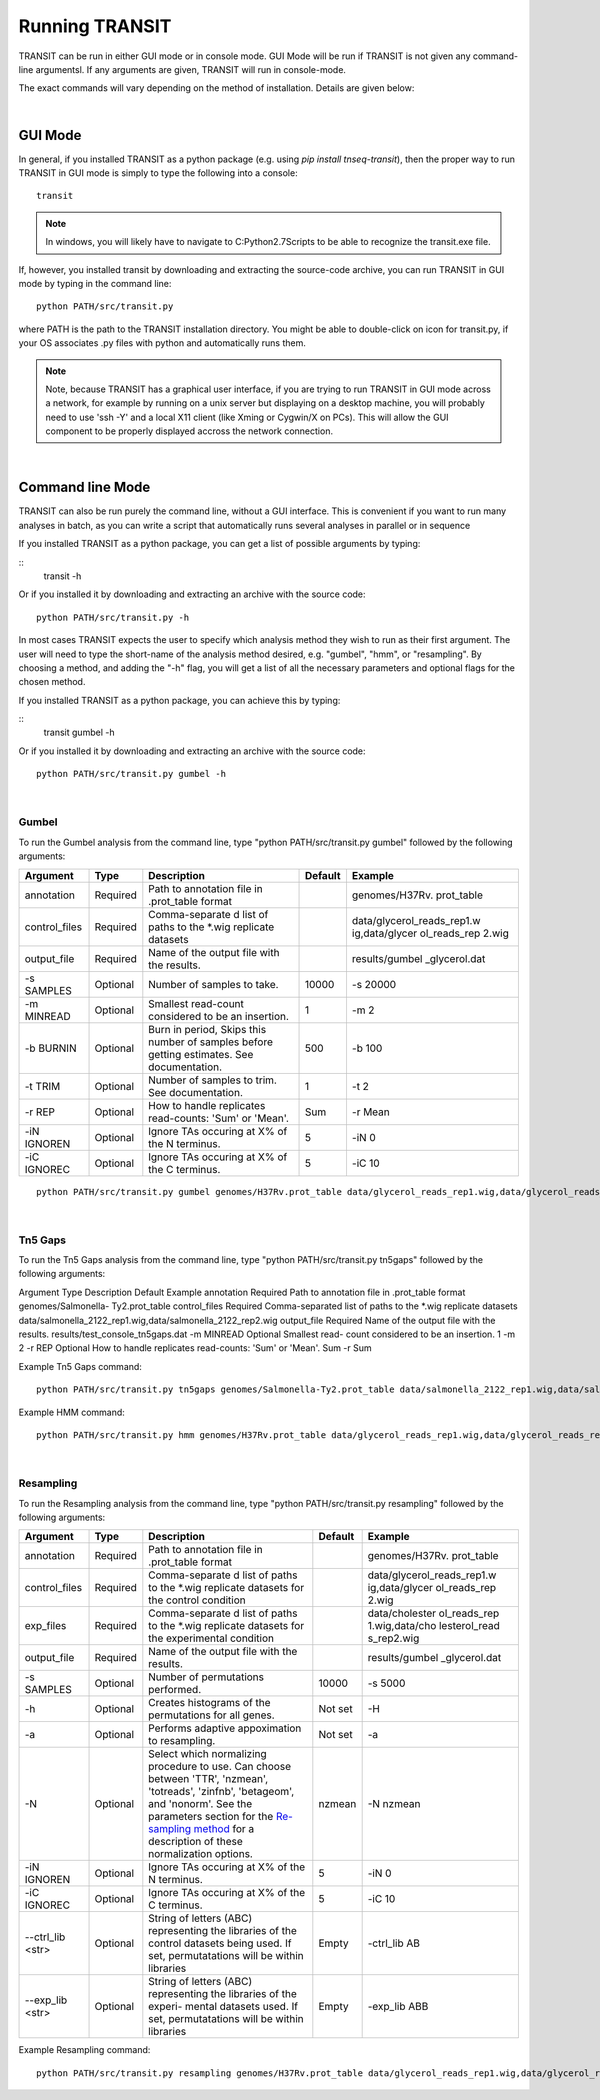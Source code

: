 


Running TRANSIT
===============


TRANSIT can be run in either GUI mode or in console mode. GUI Mode will be run if TRANSIT is not given any command-line argumentsl. If any arguments are given, TRANSIT will run in console-mode.

The exact commands will vary depending on the method of installation. Details are given below:

|

GUI Mode
--------

In general, if you installed TRANSIT as a python package (e.g. using *pip install tnseq-transit*), then the proper way to run TRANSIT in GUI mode is simply to type the following into a console:

::

    transit


.. NOTE::
    In windows, you will likely have to navigate to C:\Python2.7\Scripts to be able to recognize the transit.exe file.


If, however, you installed transit by downloading and extracting the source-code archive, you can run TRANSIT in GUI mode by typing in the command line:

::
    
    python PATH/src/transit.py

where PATH is the path to the TRANSIT installation directory. You might be able to double-click on icon for transit.py, if your OS associates .py files with python and automatically runs them. 


.. NOTE::
    Note, because TRANSIT has a graphical user interface, if you are trying to run TRANSIT in GUI mode across a network, for example by running on a unix server but displaying on a desktop machine, you will probably need to use 'ssh -Y' and a local X11 client (like Xming or Cygwin/X on PCs). This will allow the GUI component to be properly displayed accross the network connection.


|

Command line Mode
-----------------
TRANSIT can also be run purely the command line, without a GUI interface. This is convenient if you want to run many analyses in batch, as you can write a script that automatically runs several analyses in parallel or in sequence

If you installed TRANSIT as a python package, you can get a list of possible arguments by typing:


::
    transit -h


Or if you installed it by downloading and extracting an archive with the source code:

::

    python PATH/src/transit.py -h



In most cases TRANSIT expects the user to specify which analysis method they wish to run as their first argument. The user will need to type the short-name of the analysis method desired, e.g. "gumbel", "hmm", or "resampling". By choosing a method, and adding the "-h" flag, you will get a list of all the necessary parameters and optional flags for the chosen method.


If you installed TRANSIT as a python package, you can achieve this by typing:


::
    transit gumbel -h


Or if you installed it by downloading and extracting an archive with the source code:

::

    python PATH/src/transit.py gumbel -h




|

Gumbel
~~~~~~

To run the Gumbel analysis from the command line, type "python PATH/src/transit.py gumbel" followed by the following arguments:


+----------------+----------------+----------------+----------------+----------------+
| Argument       | Type           | Description    | Default        | Example        |
+================+================+================+================+================+
| annotation     | Required       | Path to        |                | genomes/H37Rv. |
|                |                | annotation     |                | prot\_table    |
|                |                | file in        |                |                |
|                |                | .prot\_table   |                |                |
|                |                | format         |                |                |
+----------------+----------------+----------------+----------------+----------------+
| control\_files | Required       | Comma-separate |                | data/glycerol\ |
|                |                | d              |                | _reads\_rep1.w |
|                |                | list of paths  |                | ig,data/glycer |
|                |                | to the \*.wig  |                | ol\_reads\_rep |
|                |                | replicate      |                | 2.wig          |
|                |                | datasets       |                |                |
+----------------+----------------+----------------+----------------+----------------+
| output\_file   | Required       | Name of the    |                | results/gumbel |
|                |                | output file    |                | \_glycerol.dat |
|                |                | with the       |                |                |
|                |                | results.       |                |                |
+----------------+----------------+----------------+----------------+----------------+
| -s SAMPLES     | Optional       | Number of      | 10000          | -s 20000       |
|                |                | samples to     |                |                |
|                |                | take.          |                |                |
+----------------+----------------+----------------+----------------+----------------+
| -m MINREAD     | Optional       | Smallest       | 1              | -m 2           |
|                |                | read-count     |                |                |
|                |                | considered to  |                |                |
|                |                | be an          |                |                |
|                |                | insertion.     |                |                |
+----------------+----------------+----------------+----------------+----------------+
| -b BURNIN      | Optional       | Burn in        | 500            | -b 100         |
|                |                | period, Skips  |                |                |
|                |                | this number of |                |                |
|                |                | samples before |                |                |
|                |                | getting        |                |                |
|                |                | estimates. See |                |                |
|                |                | documentation. |                |                |
+----------------+----------------+----------------+----------------+----------------+
| -t TRIM        | Optional       | Number of      | 1              | -t 2           |
|                |                | samples to     |                |                |
|                |                | trim. See      |                |                |
|                |                | documentation. |                |                |
+----------------+----------------+----------------+----------------+----------------+
| -r REP         | Optional       | How to handle  | Sum            | -r Mean        |
|                |                | replicates     |                |                |
|                |                | read-counts:   |                |                |
|                |                | 'Sum' or       |                |                |
|                |                | 'Mean'.        |                |                |
+----------------+----------------+----------------+----------------+----------------+
| -iN IGNOREN    | Optional       | Ignore TAs     | 5              | -iN 0          |
|                |                | occuring at X% |                |                |
|                |                | of the N       |                |                |
|                |                | terminus.      |                |                |
+----------------+----------------+----------------+----------------+----------------+
| -iC IGNOREC    | Optional       | Ignore TAs     | 5              | -iC 10         |
|                |                | occuring at X% |                |                |
|                |                | of the C       |                |                |
|                |                | terminus.      |                |                |
+----------------+----------------+----------------+----------------+----------------+



::

    python PATH/src/transit.py gumbel genomes/H37Rv.prot_table data/glycerol_reads_rep1.wig,data/glycerol_reads_rep2.wig test_console_gumbel.dat -s 20000 -b 1000




|

Tn5 Gaps
~~~~~~~~

To run the Tn5 Gaps analysis from the command line, type "python
PATH/src/transit.py tn5gaps" followed by the following arguments:

Argument Type Description Default Example annotation Required Path to
annotation file in .prot_table format genomes/Salmonella-
Ty2.prot_table control_files Required Comma-separated list of paths to
the \*.wig replicate datasets
data/salmonella_2122_rep1.wig,data/salmonella_2122_rep2.wig
output_file Required Name of the output file with the results.
results/test_console_tn5gaps.dat -m MINREAD Optional Smallest read-
count considered to be an insertion. 1 -m 2 -r REP Optional How to
handle replicates read-counts: 'Sum' or 'Mean'. Sum -r Sum

Example Tn5 Gaps command:

::

    python PATH/src/transit.py tn5gaps genomes/Salmonella-Ty2.prot_table data/salmonella_2122_rep1.wig,data/salmonella_2122_rep2.wig results/test_console_tn5gaps.dat -m 2 -r Sum





Example HMM command:

::

    python PATH/src/transit.py hmm genomes/H37Rv.prot_table data/glycerol_reads_rep1.wig,data/glycerol_reads_rep2.wig test_console_hmm.dat -r Sum


| 

Resampling
~~~~~~~~~~

To run the Resampling analysis from the command line, type "python
PATH/src/transit.py resampling" followed by the following arguments:

+------------------+----------------+--------------------------+----------------+----------------+
| Argument         | Type           | Description              | Default        | Example        |
+==================+================+==========================+================+================+
| annotation       | Required       | Path to                  |                | genomes/H37Rv. |
|                  |                | annotation               |                | prot\_table    |
|                  |                | file in                  |                |                |
|                  |                | .prot\_table             |                |                |
|                  |                | format                   |                |                |
+------------------+----------------+--------------------------+----------------+----------------+
| control\_files   | Required       | Comma-separate           |                | data/glycerol\ |
|                  |                | d                        |                | _reads\_rep1.w |
|                  |                | list of paths            |                | ig,data/glycer |
|                  |                | to the \*.wig            |                | ol\_reads\_rep |
|                  |                | replicate                |                | 2.wig          |
|                  |                | datasets for             |                |                |
|                  |                | the control              |                |                |
|                  |                | condition                |                |                |
+------------------+----------------+--------------------------+----------------+----------------+
| exp\_files       | Required       | Comma-separate           |                | data/cholester |
|                  |                | d                        |                | ol\_reads\_rep |
|                  |                | list of paths            |                | 1.wig,data/cho |
|                  |                | to the \*.wig            |                | lesterol\_read |
|                  |                | replicate                |                | s\_rep2.wig    |
|                  |                | datasets for             |                |                |
|                  |                | the                      |                |                |
|                  |                | experimental             |                |                |
|                  |                | condition                |                |                |
+------------------+----------------+--------------------------+----------------+----------------+
| output\_file     | Required       | Name of the              |                | results/gumbel |
|                  |                | output file              |                | \_glycerol.dat |
|                  |                | with the                 |                |                |
|                  |                | results.                 |                |                |
+------------------+----------------+--------------------------+----------------+----------------+
| -s SAMPLES       | Optional       | Number of                | 10000          | -s 5000        |
|                  |                | permutations             |                |                |
|                  |                | performed.               |                |                |
+------------------+----------------+--------------------------+----------------+----------------+
| -h               | Optional       | Creates                  | Not set        | -H             |
|                  |                | histograms of            |                |                |
|                  |                | the                      |                |                |
|                  |                | permutations             |                |                |
|                  |                | for all genes.           |                |                |
+------------------+----------------+--------------------------+----------------+----------------+
| -a               | Optional       | Performs                 | Not set        | -a             |
|                  |                | adaptive                 |                |                |
|                  |                | appoximation             |                |                |
|                  |                | to resampling.           |                |                |
+------------------+----------------+--------------------------+----------------+----------------+
| -N               | Optional       | Select which             | nzmean         | -N nzmean      |
|                  |                | normalizing              |                |                |
|                  |                | procedure to             |                |                |
|                  |                | use. Can                 |                |                |
|                  |                | choose between           |                |                |
|                  |                | 'TTR',                   |                |                |
|                  |                | 'nzmean',                |                |                |
|                  |                | 'totreads',              |                |                |
|                  |                | 'zinfnb',                |                |                |
|                  |                | 'betageom',              |                |                |
|                  |                | and 'nonorm'.            |                |                |
|                  |                | See the                  |                |                |
|                  |                | parameters               |                |                |
|                  |                | section for              |                |                |
|                  |                | the                      |                |                |
|                  |                | `Re-sampling             |                |                |
|                  |                | method <http:/           |                |                |
|                  |                | /saclab.tamu.e           |                |                |
|                  |                | du/essentialit           |                |                |
|                  |                | y/transit/tran           |                |                |
|                  |                | sit.html#resam           |                |                |
|                  |                | pling>`__                |                |                |
|                  |                | for a                    |                |                |
|                  |                | description of           |                |                |
|                  |                | these                    |                |                |
|                  |                | normalization            |                |                |
|                  |                | options.                 |                |                |
+------------------+----------------+--------------------------+----------------+----------------+
| -iN IGNOREN      | Optional       | Ignore TAs               | 5              | -iN 0          |
|                  |                | occuring at X%           |                |                |
|                  |                | of the N                 |                |                |
|                  |                | terminus.                |                |                |
+------------------+----------------+--------------------------+----------------+----------------+
| -iC IGNOREC      | Optional       | Ignore TAs               | 5              | -iC 10         |
|                  |                | occuring at X%           |                |                |
|                  |                | of the C                 |                |                |
|                  |                | terminus.                |                |                |
+------------------+----------------+--------------------------+----------------+----------------+
| --ctrl_lib <str> | Optional       | String of letters (ABC)  | Empty          | -ctrl_lib AB   |
|                  |                | representing the         |                |                |
|                  |                | libraries of the control |                |                |
|                  |                | datasets being used.     |                |                |
|                  |                | If set, permutatations   |                |                | 
|                  |                | will be within libraries |                |                |
+------------------+----------------+--------------------------+----------------+----------------+
| --exp_lib <str>  | Optional       | String of letters (ABC)  | Empty          | -exp_lib ABB   |
|                  |                | representing the         |                |                |
|                  |                | libraries of the experi- |                |                |
|                  |                | mental datasets used.    |                |                |  
|                  |                | If set, permutatations   |                |                | 
|                  |                | will be within libraries |                |                |
+------------------+----------------+--------------------------+----------------+----------------+





Example Resampling command:

::

    python PATH/src/transit.py resampling genomes/H37Rv.prot_table data/glycerol_reads_rep1.wig,data/glycerol_reads_rep2.wig data/cholesterol_reads_rep1.wig,data/cholesterol_reads_rep2.wig,data/cholesterol_reads_rep3.wig test_console_resampling.dat -h -s 10000 -n nzmean


